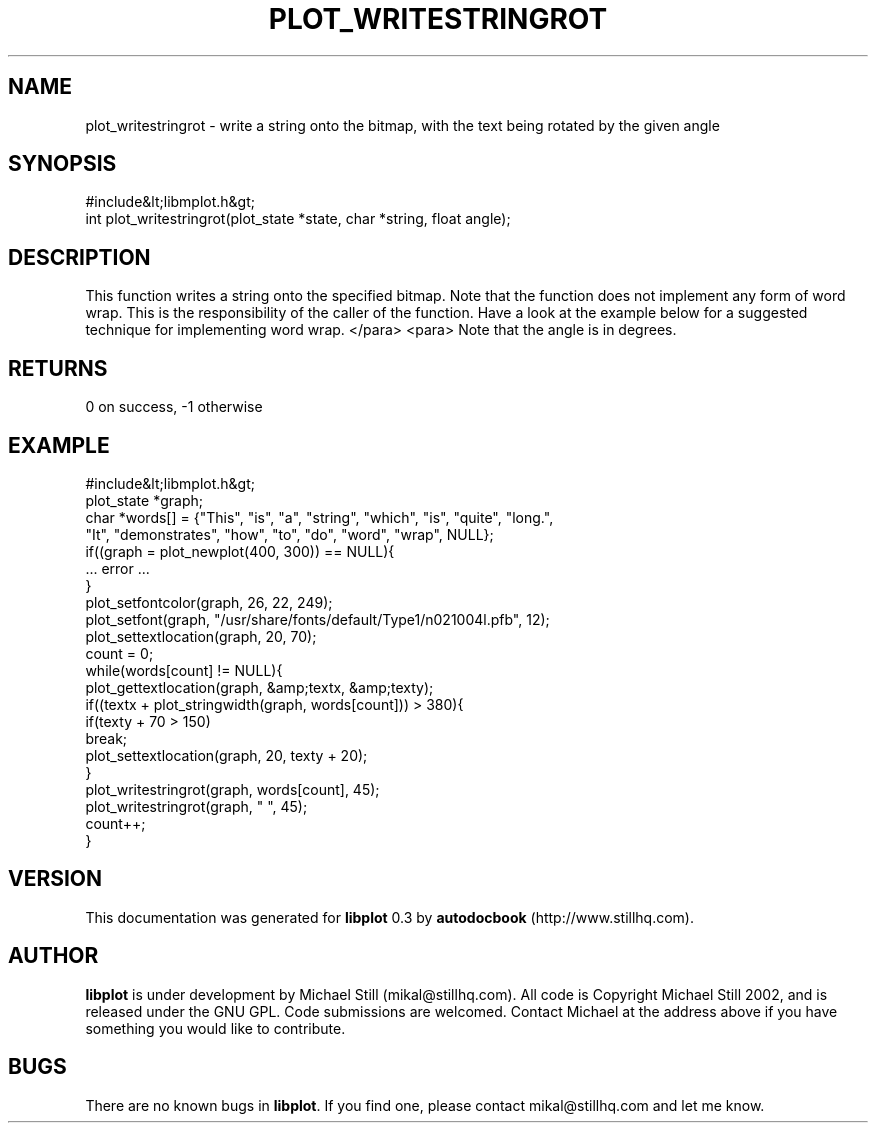 .\" This manpage has been automatically generated by docbook2man 
.\" from a DocBook document.  This tool can be found at:
.\" <http://shell.ipoline.com/~elmert/comp/docbook2X/> 
.\" Please send any bug reports, improvements, comments, patches, 
.\" etc. to Steve Cheng <steve@ggi-project.org>.
.TH "PLOT_WRITESTRINGROT" "3" "26 May 2003" "" ""

.SH NAME
plot_writestringrot \- write a string onto the bitmap, with the text being rotated by the given angle
.SH SYNOPSIS

.nf
 #include&lt;libmplot.h&gt;
 int plot_writestringrot(plot_state *state, char *string, float angle);
.fi
.SH "DESCRIPTION"
.PP
This function writes a string onto the specified bitmap. Note that the function does not implement any form of word wrap. This is the responsibility of the caller of the function. Have a look at the example below for a suggested technique for implementing word wrap.
</para>
<para>
Note that the angle is in degrees.
.SH "RETURNS"
.PP
0 on success, -1 otherwise
.SH "EXAMPLE"

.nf
 #include&lt;libmplot.h&gt;
 plot_state *graph;
 char *words[] = {"This", "is", "a", "string", "which", "is", "quite", "long.",
 "It", "demonstrates", "how", "to", "do", "word", "wrap", NULL};
 if((graph = plot_newplot(400, 300)) == NULL){
 ... error ...
 }
 plot_setfontcolor(graph, 26, 22, 249);
 plot_setfont(graph, "/usr/share/fonts/default/Type1/n021004l.pfb", 12);
 plot_settextlocation(graph, 20, 70);
 count = 0;
 while(words[count] != NULL){
 plot_gettextlocation(graph, &amp;textx, &amp;texty);
 if((textx + plot_stringwidth(graph, words[count])) > 380){
 if(texty + 70 > 150)
 break;
 plot_settextlocation(graph, 20, texty + 20);
 }
 plot_writestringrot(graph, words[count], 45);
 plot_writestringrot(graph, " ", 45);
 count++;
 }
.fi
.SH "VERSION"
.PP
This documentation was generated for \fBlibplot\fR 0.3 by \fBautodocbook\fR (http://www.stillhq.com).
.SH "AUTHOR"
.PP
\fBlibplot\fR is under development by Michael Still (mikal@stillhq.com). All code is Copyright Michael Still 2002,  and is released under the GNU GPL. Code submissions are welcomed. Contact Michael at the address above if you have something you would like to contribute.
.SH "BUGS"
.PP
There  are no known bugs in \fBlibplot\fR. If you find one, please contact mikal@stillhq.com and let me know.
